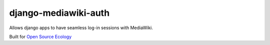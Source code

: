 django-mediawiki-auth
=====================

Allows django apps to have seamless log-in sessions with MediaWiki.

Built for `Open Source Ecology <http://opensourceecology.org>`_
